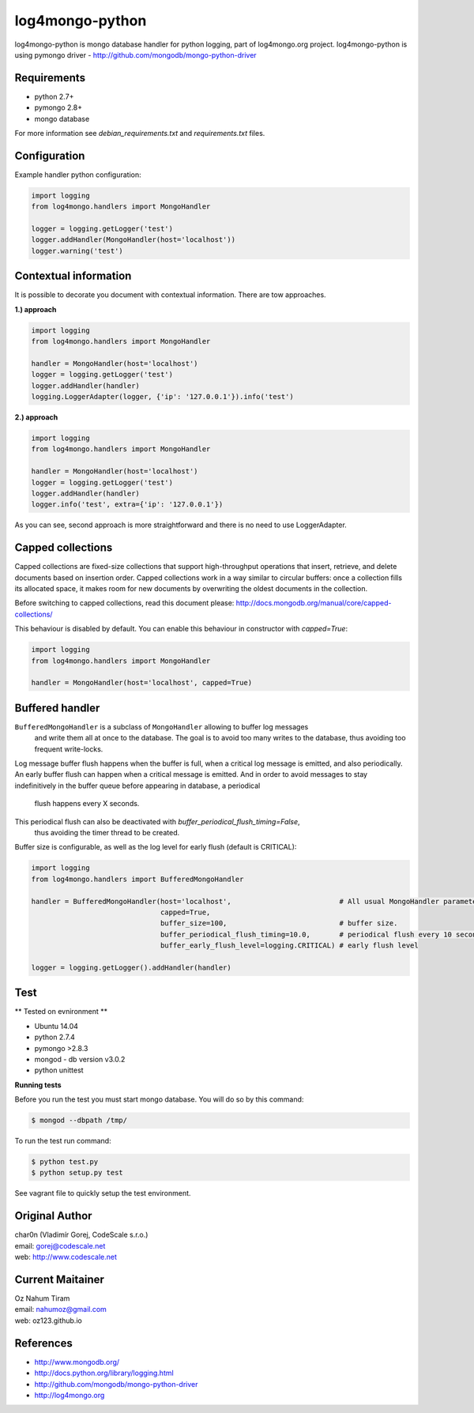 log4mongo-python
================
log4mongo-python is mongo database handler for python logging, part of log4mongo.org project.
log4mongo-python is using pymongo driver - http://github.com/mongodb/mongo-python-driver


Requirements
------------

- python 2.7+
- pymongo 2.8+
- mongo database

For more information see *debian_requirements.txt* and *requirements.txt* files.

Configuration
-------------

Example handler python configuration:

.. code-block:: python

 import logging
 from log4mongo.handlers import MongoHandler

 logger = logging.getLogger('test')
 logger.addHandler(MongoHandler(host='localhost'))
 logger.warning('test')


Contextual information
----------------------

It is possible to decorate you document with contextual information. There are tow approaches.

**1.) approach**

.. code-block:: python

 import logging
 from log4mongo.handlers import MongoHandler

 handler = MongoHandler(host='localhost')
 logger = logging.getLogger('test')
 logger.addHandler(handler)
 logging.LoggerAdapter(logger, {'ip': '127.0.0.1'}).info('test')

**2.) approach**

.. code-block:: python

 import logging
 from log4mongo.handlers import MongoHandler

 handler = MongoHandler(host='localhost')
 logger = logging.getLogger('test')
 logger.addHandler(handler)
 logger.info('test', extra={'ip': '127.0.0.1'})


As you can see, second approach is more straightforward and there is no need to use LoggerAdapter.


Capped collections
------------------

Capped collections are fixed-size collections that support high-throughput operations that insert, retrieve,
and delete documents based on insertion order. Capped collections work in a way similar
to circular buffers: once a collection fills its allocated space, it makes room for new documents
by overwriting the oldest documents in the collection.

Before switching to capped collections, read this document please: http://docs.mongodb.org/manual/core/capped-collections/

This behaviour is disabled by default. You can enable this behaviour in constructor with *capped=True*:

.. code-block:: python

 import logging
 from log4mongo.handlers import MongoHandler

 handler = MongoHandler(host='localhost', capped=True)


Buffered handler
----------------

``BufferedMongoHandler`` is a subclass of ``MongoHandler`` allowing to buffer log messages
 and write them all at once to the database. The goal is to avoid too many writes to the database, thus avoiding
 too frequent write-locks.
Log message buffer flush happens when the buffer is full, when a critical log message is emitted, and also periodically.
An early buffer flush can happen when a critical message is emitted.
And in order to avoid messages to stay indefinitively in the buffer queue before appearing in database, a periodical
 flush happens every X seconds.

This periodical flush can also be deactivated with *buffer_periodical_flush_timing=False*,
 thus avoiding the timer thread to be created.

Buffer size is configurable, as well as the log level for early flush (default is CRITICAL):

.. code-block:: python

 import logging
 from log4mongo.handlers import BufferedMongoHandler

 handler = BufferedMongoHandler(host='localhost',                          # All usual MongoHandler parameters are valid
                                capped=True,
                                buffer_size=100,                           # buffer size.
                                buffer_periodical_flush_timing=10.0,       # periodical flush every 10 seconds
                                buffer_early_flush_level=logging.CRITICAL) # early flush level

 logger = logging.getLogger().addHandler(handler)


Test
-----

** Tested on evnironment **

- Ubuntu 14.04
- python 2.7.4
- pymongo >2.8.3
- mongod - db version v3.0.2
- python unittest

**Running tests**

Before you run the test you must start mongo database. You will do so by this command:

.. code-block::

 $ mongod --dbpath /tmp/


To run the test run command:

.. code-block::

 $ python test.py
 $ python setup.py test


See vagrant file to quickly setup the test environment.

Original Author
---------------

| char0n (Vladimír Gorej, CodeScale s.r.o.) 
| email: gorej@codescale.net
| web: http://www.codescale.net

Current Maitainer
-----------------
| Oz Nahum Tiram
| email: nahumoz@gmail.com
| web: oz123.github.io

References
----------
- http://www.mongodb.org/
- http://docs.python.org/library/logging.html
- http://github.com/mongodb/mongo-python-driver
- http://log4mongo.org
